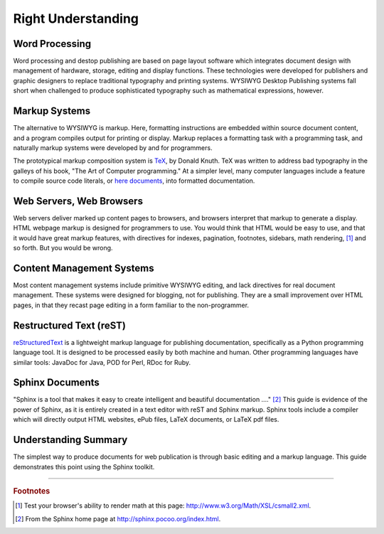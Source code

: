 .. _understand:

#############################
 Right Understanding
#############################

Word Processing
=============================

Word processing and destop publishing are based on page layout software which 
integrates document design with management of hardware, storage, editing and 
display functions. These technologies were developed for publishers and graphic 
designers to replace traditional typography and printing systems. WYSIWYG 
Desktop Publishing systems fall short when challenged to produce sophisticated 
typography such as mathematical expressions, however. 

Markup Systems
=============================

The alternative to WYSIWYG is markup. Here, formatting instructions are 
embedded within source document content, and a program compiles output for 
printing or display. Markup replaces a formatting task with a programming task, 
and naturally markup systems were developed by and for programmers. 

The prototypical markup composition system is 
`TeX <http://en.wikipedia.org/wiki/TeX>`_, by Donald Knuth. TeX was written 
to address bad typography in the galleys of his book, "The Art of Computer 
programming." At a simpler level, many computer languages include a feature to 
compile source code literals, or `here documents 
<http://en.wikipedia.org/wiki/Here_document>`_,  into formatted documentation.

Web Servers, Web Browsers
=============================

Web servers deliver marked up content pages to browsers, and browsers interpret 
that markup to generate a display. HTML webpage markup is designed for 
programmers to use. You would think that HTML would be easy to use, and that it 
would have great markup features, with directives for indexes, pagination, 
footnotes, sidebars, math rendering, [#]_ and so forth. But you would be wrong.

Content Management Systems
=============================

Most content management systems include primitive WYSIWYG editing, and lack 
directives for real document management. These systems were designed for 
blogging, not for publishing. They are a small improvement over HTML pages, 
in that they recast page editing in a form familiar to the non-programmer.

Restructured Text (reST)
=============================

`reStructuredText <http://en.wikipedia.org/wiki/ReStructuredText>`_ is a 
lightweight markup language for publishing documentation, specifically as a 
Python programming language tool. It is designed to be processed easily by both 
machine and human. Other programming languages have similar tools: JavaDoc for 
Java, POD for Perl, RDoc for Ruby.

Sphinx Documents
=============================

"Sphinx is a tool that makes it easy to create intelligent and beautiful 
documentation ...." [#]_ This guide is evidence of the power of Sphinx, as it 
is entirely created in a text editor with reST and Sphinx markup. Sphinx tools 
include a compiler which will directly output HTML websites, ePub files, 
LaTeX documents, or LaTeX pdf files.

Understanding Summary
=============================

The simplest way to produce documents for web publication is through basic 
editing and a markup language. This guide demonstrates this point using the 
Sphinx toolkit.

------

.. rubric:: Footnotes

.. [#] Test your browser's ability to render math at this page: 
   http://www.w3.org/Math/XSL/csmall2.xml.

.. [#] From the Sphinx home page at http://sphinx.pocoo.org/index.html.